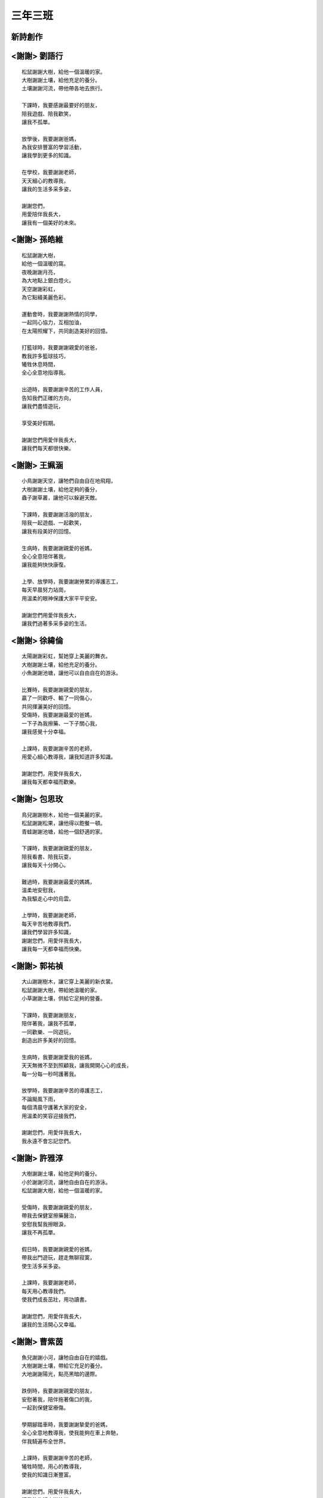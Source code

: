 ========
三年三班
========

新詩創作
========
 
<謝謝> 劉語行
=============

::
    
    松鼠謝謝大樹，給他一個溫暖的家。
    大樹謝謝土壤，給他充足的養分。
    土壤謝謝河流，帶他帶各地去旅行。

    下課時，我要感謝最要好的朋友，
    陪我遊戲、陪我歡笑，
    讓我不孤單。

    放學後，我要謝謝爸媽，
    為我安排豐富的學習活動，
    讓我學到更多的知識。

    在學校，我要謝謝老師，
    天天細心的教導我，
    讓我的生活多采多姿，

    謝謝您們，
    用愛陪伴我長大，
    讓我有一個美好的未來。

<謝謝> 孫皓維
=============

::
    
    松鼠謝謝大樹，
    給他一個溫暖的窩。
    夜晚謝謝月亮，
    為大地點上銀白燈火。
    天空謝謝彩虹，
    為它點綴美麗色彩。

    運動會時，我要謝謝熱情的同學，
    一起同心協力，互相加油，
    在太陽照耀下，共同創造美好的回憶。

    打籃球時，我要謝謝親愛的爸爸，
    教我許多籃球技巧，
    犧牲休息時間，
    全心全意地指導我。

    出遊時，我要謝謝辛苦的工作人員，
    告知我們正確的方向，
    讓我們盡情遊玩，

    享受美好假期。

    謝謝您們用愛伴我長大，
    讓我們每天都很快樂。

<謝謝> 王姵涵
=============

::
    
    小鳥謝謝天空，讓牠們自由自在地飛翔，
    大樹謝謝土壤，給他足夠的養分，
    蟲子謝草叢，讓他可以躲避天敵。

    下課時，我要謝謝活潑的朋友，
    陪我一起遊戲、一起歡笑，
    讓我有段美好的回憶。

    生病時，我要謝謝親愛的爸媽，
    全心全意陪伴著我，
    讓我能夠快快康復。

    上學、放學時，我要謝謝勞累的導護志工，
    每天早晨努力站崗，
    用溫柔的眼神保護大家平平安安。

    謝謝您們用愛伴我長大，
    讓我們過著多采多姿的生活。

<謝謝> 徐緯倫
=============

::
    
    太陽謝謝彩虹，幫她穿上美麗的舞衣。
    大樹謝謝土壤，給他充足的養分。
    小魚謝謝池塘，讓他可以自由自在的游泳。

    比賽時，我要謝謝親愛的朋友，
    贏了一同歡呼、輸了一同傷心，
    共同揮灑美好的回憶。
    受傷時，我要謝謝最愛的爸媽，
    一下子為我擦藥、一下子關心我，
    讓我感覺十分幸福。

    上課時，我要謝謝辛苦的老師，
    用愛心細心教導我，讓我知道許多知識。

    謝謝您們，用愛伴我長大，
    讓我每天都幸福而歡樂。

<謝謝> 包思玫
=============

::
    
    鳥兒謝謝樹木，給他一個美麗的家。
    松鼠謝謝松果，讓他得以飽餐一頓。
    青蛙謝謝池塘，給他一個舒適的家。

    下課時，我要謝謝親愛的朋友，
    陪我看書、陪我玩耍，
    讓我每天十分開心。

    難過時，我要謝謝最愛的媽媽，
    溫柔地安慰我，
    為我驅走心中的烏雲。

    上學時，我要謝謝老師，
    每天辛苦地教導我們，
    讓我們學習許多知識，
    謝謝您們，用愛伴我長大，
    讓我每一天都幸福而快樂。

<謝謝> 郭祐禎
=============

::
    
    大山謝謝樹木，讓它穿上美麗的新衣裳。
    松鼠謝謝大樹，帶給她溫暖的家。
    小草謝謝土壤，供給它足夠的營養。

    下課時，我要謝謝朋友，
    陪伴著我，讓我不孤單，
    一同歡樂、一同遊玩，
    創造出許多美好的回憶。

    生病時，我要謝謝愛我的爸媽，
    天天無微不至到照顧我，讓我開開心心的成長，
    每一分每一秒呵護著我。

    放學時，我要謝謝辛苦的導護志工，
    不論颳風下雨，
    每個清晨守護著大家的安全，
    用溫柔的笑容迎接我們，

    謝謝您們，用愛伴我長大，
    我永遠不會忘記您們。

<謝謝> 許雅淳
=============

::
    
    大樹謝謝土壤，給他足夠的養分。
    小於謝謝河流，讓牠自由自在的游泳。
    松鼠謝謝大樹，給他一個溫暖的家。

    受傷時，我要謝謝親愛的朋友，
    帶我去保健室擦藥醫治，
    安慰我幫我擦眼淚，
    讓我不再孤單。

    假日時，我要謝謝親愛的爸媽，
    帶我出門遊玩，趕走無聊寂寞，
    使生活多采多姿。

    上課時，我要謝謝老師，
    每天用心教導我們，
    使我們成長茁壯，用功讀書。

    謝謝您們，用愛伴我長大，
    讓我的生活開心又幸福。

<謝謝> 曹紫茵
=============

::
    
    魚兒謝謝小河，讓牠自由自在的嬉戲。
    大樹謝謝土壤，帶給它充足的養分。
    大地謝謝陽光，點亮黑暗的邊際。

    跌倒時，我要謝謝親愛的朋友，
    安慰著我，陪伴拖著傷口的我，
    一起到保健室療傷。

    學期腳踏車時，我要謝謝摯愛的爸媽，
    全心全意地教導我，使我能夠在車上奔馳，
    伴我騎遍布全世界。

    上課時，我要謝謝辛苦的老師，
    犧牲時間，用心的教導我，
    使我的知識日漸豐富。

    謝謝您們，用愛伴我長大，
    讓我的生活充滿快樂。

<謝謝> 蕭妍安
=============

::
    
    飛機謝謝天空，讓它遨遊天際。
    河流謝謝大海，讓它環遊世界。
    鳥兒謝謝大樹，給他一個溫暖的家園。

    運動會時，我要謝謝親愛的朋友，
    幫我加油、為我打氣，
    在無邊無際的操場上，
    一起衝向第一名。

    傷心時，我要謝謝至愛的爸媽，
    安慰我、陪伴我，
    讓我欣慰又歡喜，
    共同創造難忘回憶。

    上課時，我要謝謝辛苦的師長。
    教導我許多豐富知識，
    用和藹的笑容伴我成長，
    讓我們的生活豐美而幸福。

    謝謝您們，用愛伴我長大，
    讓我的未來美滿又幸福。

<謝謝> 黃承濬
=============

::
    
    植物謝謝水源，幫助它成長茁壯。
    土壤謝謝蚯蚓，讓它更加肥沃。
    月亮謝謝太陽，更替嶄新的一日。

    下課時，我要謝謝同儕，
    一起嬉戲、一起笑鬧，
    陪伴我長大，
    和我共同創造點點滴滴的回憶。

    月考前，我要謝謝父母，
    付出許多心思，
    一心一意得住我考前複習，
    只願我能考出好成績。

    上學時，我要謝謝老師，
    盡心盡力的教導我，
    一大早到學校，
    為我們準備一天豐富的學習。

    謝謝您們，用愛伴我長大，
    讓我的生命多采多姿。

<謝謝> 尤琬貽
=============

::
    
    小貓謝謝樹蔭，讓它可以休息乘涼。
    雨水謝謝太陽，帶給它再生的能力。
    動物謝謝高山，給他們舒服的家。

    無聊時，我要謝謝熱心的朋友，
    陪伴我一同玩耍，
    直到上課鐘響。

    生病時，我要謝謝親愛的爸媽，
    心急如焚的帶我去看病，
    不眠不休的照顧我。

    上課時，我要謝謝細心的老師，
    用耐心教導我成長，
    並溫柔的鼓勵我學習，
    使我日漸茁壯。

    謝謝您們，用愛伴我長大，
    讓我的生命充滿了幸福。

<謝謝> 李秉叡
=============

::
    
    大樹謝謝土壤，帶給他足夠的養分。
    小魚謝謝大海，讓他可以自由自在地優游。
    粉筆謝謝黑板，讓它能夠畫出美麗的圖案。

    下課時，我要謝謝親愛的朋友，
    和我一起盡情地玩耍，
    創造我們共同的回憶。

    受傷時，我要謝謝至愛的爸媽。
    溫柔地替我擦藥，
    細心的照顧受傷的我。

    上課時，我要謝謝辛苦的老師，
    每天不辭辛勞教導我們，
    讓我們的知識更加豐富。

    謝謝您們，用愛伴我長大，
    讓我的未來美好而快樂。

<謝謝> 蕭婧云
=============

::
    
    小草謝謝微風，讓他跳出美妙舞姿。
    魚兒謝謝河流，為他打造幸福的家園。
    蝴蝶謝謝花朵，陪他度過漫長春天。

    有困難時，我要謝謝熱心的朋友，
    總是幫助我一一度過難關，
    讓我變得更加堅強。

    假日時，我要謝謝親愛的爸媽，
    常常陪我玩耍，讓我的生活多采多姿。

    上學時，我要謝謝彩虹媽媽們，
    讓我們學習到許多知識。

    謝謝您們，用愛伴我長大，
    讓我的未來更加美好。

<謝謝> 方藝潔
=============

::
    
    松鼠謝謝大樹，給他一個溫暖的家。
    金魚謝謝海洋，為他帶來充足的養分。
    太陽謝謝彩虹，給他一件美麗的舞衣。

    跌倒時，我要謝謝善良的朋友，
    為我擦拭淚珠，撫慰我受傷的心。

    生病時，我要謝謝愛我的爸媽。
    徹夜不眠的守護我，
    敖黑了眼圈但心中仍滿懷關心。
    全心全意照顧生病的我。

    上課時，我要謝謝用心的老師，
    教導我們許多知識，
    讓我們每一天都有開心的笑容。

    謝謝您們，用愛伴我長大，
    讓生命的每一天都甜美而幸福。

<謝謝> 易莅翔
=============

::
    
    鳥兒謝謝天空，讓牠們自由飛翔。
    小蟲謝謝大樹，給他們幸福溫暖的家。
    蝴蝶謝謝花草，讓他可以品嘗美味花蜜。

    下課時，我要謝謝親愛的朋友，
    陪我一起玩耍、一起探險，
    在校園裡留下許多美好回憶。

    放學時，我要謝謝爸媽，
    總是滿臉笑容迎接我回家，
    為我準備美味的晚餐，
    讓我度過每個美好的夜晚。

    上課時，我要謝謝老師，
    全心全意教導我們許多知識，
    就算我們屢屢犯錯，
    仍不厭其煩耐心教導。

    謝謝您們，用愛伴我長大，
    讓我生命的每一天都充滿幸福。

